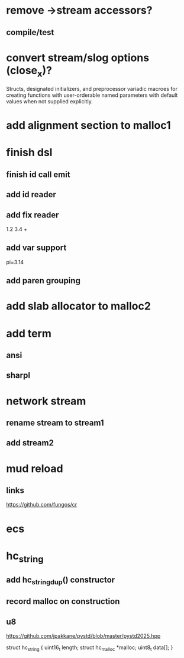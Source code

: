 * remove ->stream accessors?
** compile/test

* convert stream/slog options (close_x)?

Structs, designated initializers, and preprocessor variadic macroes
for creating functions with user-orderable named parameters with default
values when not supplied explicitly.

* add alignment section to malloc1

* finish dsl
** finish id call emit
** add id reader
** add fix reader
1.2 3.4 +
** add var support
pi=3.14
** add paren grouping

* add slab allocator to malloc2

* add term
** ansi
** sharpl

* network stream
** rename stream to stream1
** add stream2

* mud reload
** links

https://github.com/fungos/cr

* ecs

* hc_string
** add hc_string_dup() constructor
** record malloc on construction
** u8

https://github.com/jpakkane/pystd/blob/master/pystd2025.hpp

struct hc_string {
  uint16_t length;
  struct hc_malloc *malloc;
  uint8_t data[];
}
